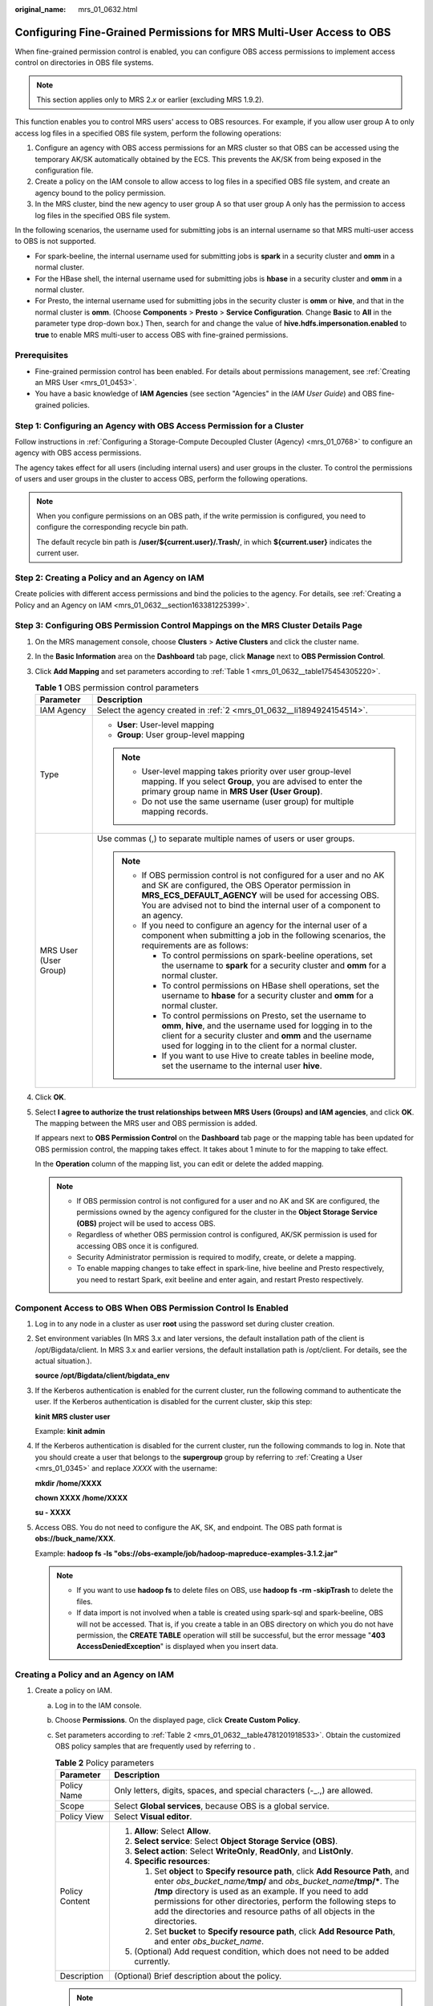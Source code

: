 :original_name: mrs_01_0632.html

.. _mrs_01_0632:

Configuring Fine-Grained Permissions for MRS Multi-User Access to OBS
=====================================================================

When fine-grained permission control is enabled, you can configure OBS access permissions to implement access control on directories in OBS file systems.

.. note::

   This section applies only to MRS 2.\ *x* or earlier (excluding MRS 1.9.2).

This function enables you to control MRS users' access to OBS resources. For example, if you allow user group A to only access log files in a specified OBS file system, perform the following operations:

#. Configure an agency with OBS access permissions for an MRS cluster so that OBS can be accessed using the temporary AK/SK automatically obtained by the ECS. This prevents the AK/SK from being exposed in the configuration file.
#. Create a policy on the IAM console to allow access to log files in a specified OBS file system, and create an agency bound to the policy permission.
#. In the MRS cluster, bind the new agency to user group A so that user group A only has the permission to access log files in the specified OBS file system.

In the following scenarios, the username used for submitting jobs is an internal username so that MRS multi-user access to OBS is not supported.

-  For spark-beeline, the internal username used for submitting jobs is **spark** in a security cluster and **omm** in a normal cluster.
-  For the HBase shell, the internal username used for submitting jobs is **hbase** in a security cluster and **omm** in a normal cluster.
-  For Presto, the internal username used for submitting jobs in the security cluster is **omm** or **hive**, and that in the normal cluster is **omm**. (Choose **Components** > **Presto** > **Service Configuration**. Change **Basic** to **All** in the parameter type drop-down box.) Then, search for and change the value of **hive.hdfs.impersonation.enabled** to **true** to enable MRS multi-user to access OBS with fine-grained permissions.

Prerequisites
-------------

-  Fine-grained permission control has been enabled. For details about permissions management, see :ref:`Creating an MRS User <mrs_01_0453>`.
-  You have a basic knowledge of **IAM Agencies** (see section "Agencies" in the *IAM User Guide*) and OBS fine-grained policies.

Step 1: Configuring an Agency with OBS Access Permission for a Cluster
----------------------------------------------------------------------

Follow instructions in :ref:`Configuring a Storage-Compute Decoupled Cluster (Agency) <mrs_01_0768>` to configure an agency with OBS access permissions.

The agency takes effect for all users (including internal users) and user groups in the cluster. To control the permissions of users and user groups in the cluster to access OBS, perform the following operations.

.. note::

   When you configure permissions on an OBS path, if the write permission is configured, you need to configure the corresponding recycle bin path.

   The default recycle bin path is **/user/${current.user}/.Trash/**, in which **${current.user}** indicates the current user.

Step 2: Creating a Policy and an Agency on IAM
----------------------------------------------

Create policies with different access permissions and bind the policies to the agency. For details, see :ref:`Creating a Policy and an Agency on IAM <mrs_01_0632__section163381225399>`.

Step 3: Configuring OBS Permission Control Mappings on the MRS Cluster Details Page
-----------------------------------------------------------------------------------

#. On the MRS management console, choose **Clusters** > **Active Clusters** and click the cluster name.

#. In the **Basic Information** area on the **Dashboard** tab page, click **Manage** next to **OBS Permission Control**.

#. Click **Add Mapping** and set parameters according to :ref:`Table 1 <mrs_01_0632__table175454305220>`.

   .. _mrs_01_0632__table175454305220:

   .. table:: **Table 1** OBS permission control parameters

      +-----------------------------------+--------------------------------------------------------------------------------------------------------------------------------------------------------------------------------------------------------------------------------------------------------------------+
      | Parameter                         | Description                                                                                                                                                                                                                                                        |
      +===================================+====================================================================================================================================================================================================================================================================+
      | IAM Agency                        | Select the agency created in :ref:`2 <mrs_01_0632__li1894924154514>`.                                                                                                                                                                                              |
      +-----------------------------------+--------------------------------------------------------------------------------------------------------------------------------------------------------------------------------------------------------------------------------------------------------------------+
      | Type                              | -  **User**: User-level mapping                                                                                                                                                                                                                                    |
      |                                   | -  **Group**: User group-level mapping                                                                                                                                                                                                                             |
      |                                   |                                                                                                                                                                                                                                                                    |
      |                                   | .. note::                                                                                                                                                                                                                                                          |
      |                                   |                                                                                                                                                                                                                                                                    |
      |                                   |    -  User-level mapping takes priority over user group-level mapping. If you select **Group**, you are advised to enter the primary group name in **MRS User (User Group)**.                                                                                      |
      |                                   |    -  Do not use the same username (user group) for multiple mapping records.                                                                                                                                                                                      |
      +-----------------------------------+--------------------------------------------------------------------------------------------------------------------------------------------------------------------------------------------------------------------------------------------------------------------+
      | MRS User (User Group)             | Use commas (,) to separate multiple names of users or user groups.                                                                                                                                                                                                 |
      |                                   |                                                                                                                                                                                                                                                                    |
      |                                   | .. note::                                                                                                                                                                                                                                                          |
      |                                   |                                                                                                                                                                                                                                                                    |
      |                                   |    -  If OBS permission control is not configured for a user and no AK and SK are configured, the OBS Operator permission in **MRS_ECS_DEFAULT_AGENCY** will be used for accessing OBS. You are advised not to bind the internal user of a component to an agency. |
      |                                   |    -  If you need to configure an agency for the internal user of a component when submitting a job in the following scenarios, the requirements are as follows:                                                                                                   |
      |                                   |                                                                                                                                                                                                                                                                    |
      |                                   |       -  To control permissions on spark-beeline operations, set the username to **spark** for a security cluster and **omm** for a normal cluster.                                                                                                                |
      |                                   |       -  To control permissions on HBase shell operations, set the username to **hbase** for a security cluster and **omm** for a normal cluster.                                                                                                                  |
      |                                   |       -  To control permissions on Presto, set the username to **omm**, **hive**, and the username used for logging in to the client for a security cluster and **omm** and the username used for logging in to the client for a normal cluster.                   |
      |                                   |       -  If you want to use Hive to create tables in beeline mode, set the username to the internal user **hive**.                                                                                                                                                 |
      +-----------------------------------+--------------------------------------------------------------------------------------------------------------------------------------------------------------------------------------------------------------------------------------------------------------------+

#. Click **OK**.

#. Select **I agree to authorize the trust relationships between MRS Users (Groups) and IAM agencies**, and click **OK**. The mapping between the MRS user and OBS permission is added.

   If |image1| appears next to **OBS Permission Control** on the **Dashboard** tab page or the mapping table has been updated for OBS permission control, the mapping takes effect. It takes about 1 minute to for the mapping to take effect.

   In the **Operation** column of the mapping list, you can edit or delete the added mapping.

   .. note::

      -  If OBS permission control is not configured for a user and no AK and SK are configured, the permissions owned by the agency configured for the cluster in the **Object Storage Service (OBS)** project will be used to access OBS.
      -  Regardless of whether OBS permission control is configured, AK/SK permission is used for accessing OBS once it is configured.
      -  Security Administrator permission is required to modify, create, or delete a mapping.
      -  To enable mapping changes to take effect in spark-line, hive beeline and Presto respectively, you need to restart Spark, exit beeline and enter again, and restart Presto respectively.

Component Access to OBS When OBS Permission Control Is Enabled
--------------------------------------------------------------

#. Log in to any node in a cluster as user **root** using the password set during cluster creation.

#. Set environment variables (In MRS 3.x and later versions, the default installation path of the client is /opt/Bigdata/client. In MRS 3.x and earlier versions, the default installation path is /opt/client. For details, see the actual situation.).

   **source /opt/Bigdata/client/bigdata_env**

#. If the Kerberos authentication is enabled for the current cluster, run the following command to authenticate the user. If the Kerberos authentication is disabled for the current cluster, skip this step:

   **kinit** **MRS cluster user**

   Example: **kinit admin**

#. If the Kerberos authentication is disabled for the current cluster, run the following commands to log in. Note that you should create a user that belongs to the **supergroup** group by referring to :ref:`Creating a User <mrs_01_0345>` and replace *XXXX* with the username:

   **mkdir /home/XXXX**

   **chown XXXX /home/XXXX**

   **su - XXXX**

#. Access OBS. You do not need to configure the AK, SK, and endpoint. The OBS path format is **obs://buck_name/**\ **XXX**.

   Example: **hadoop fs -ls "obs://obs-example/job/hadoop-mapreduce-examples-3.1.2.jar"**

   .. note::

      -  If you want to use **hadoop fs** to delete files on OBS, use **hadoop fs -rm -skipTrash** to delete the files.
      -  If data import is not involved when a table is created using spark-sql and spark-beeline, OBS will not be accessed. That is, if you create a table in an OBS directory on which you do not have permission, the **CREATE TABLE** operation will still be successful, but the error message "**403 AccessDeniedException**" is displayed when you insert data.

.. _mrs_01_0632__section163381225399:

Creating a Policy and an Agency on IAM
--------------------------------------

#. .. _mrs_01_0632__li20781191935317:

   Create a policy on IAM.

   a. Log in to the IAM console.

   b. Choose **Permissions**. On the displayed page, click **Create Custom Policy**.

   c. Set parameters according to :ref:`Table 2 <mrs_01_0632__table4781201918533>`. Obtain the customized OBS policy samples that are frequently used by referring to .

      .. _mrs_01_0632__table4781201918533:

      .. table:: **Table 2** Policy parameters

         +-----------------------------------+-------------------------------------------------------------------------------------------------------------------------------------------------------------------------------------------------------------------------------------------------------------------------------------------------------------------------------------------------------------------------+
         | Parameter                         | Description                                                                                                                                                                                                                                                                                                                                                             |
         +===================================+=========================================================================================================================================================================================================================================================================================================================================================================+
         | Policy Name                       | Only letters, digits, spaces, and special characters (-_.,) are allowed.                                                                                                                                                                                                                                                                                                |
         +-----------------------------------+-------------------------------------------------------------------------------------------------------------------------------------------------------------------------------------------------------------------------------------------------------------------------------------------------------------------------------------------------------------------------+
         | Scope                             | Select **Global services**, because OBS is a global service.                                                                                                                                                                                                                                                                                                            |
         +-----------------------------------+-------------------------------------------------------------------------------------------------------------------------------------------------------------------------------------------------------------------------------------------------------------------------------------------------------------------------------------------------------------------------+
         | Policy View                       | Select **Visual editor**.                                                                                                                                                                                                                                                                                                                                               |
         +-----------------------------------+-------------------------------------------------------------------------------------------------------------------------------------------------------------------------------------------------------------------------------------------------------------------------------------------------------------------------------------------------------------------------+
         | Policy Content                    | #. **Allow**: Select **Allow**.                                                                                                                                                                                                                                                                                                                                         |
         |                                   | #. **Select service**: Select **Object Storage Service (OBS)**.                                                                                                                                                                                                                                                                                                         |
         |                                   | #. **Select action**: Select **WriteOnly**, **ReadOnly**, and **ListOnly**.                                                                                                                                                                                                                                                                                             |
         |                                   | #. **Specific resources**:                                                                                                                                                                                                                                                                                                                                              |
         |                                   |                                                                                                                                                                                                                                                                                                                                                                         |
         |                                   |    #. Set **object** to **Specify resource path**, click **Add Resource Path**, and enter *obs_bucket_name/*\ **tmp/** and *obs_bucket_name*\ **/tmp/\***. The **/tmp** directory is used as an example. If you need to add permissions for other directories, perform the following steps to add the directories and resource paths of all objects in the directories. |
         |                                   |    #. Set **bucket** to **Specify resource path**, click **Add Resource Path**, and enter *obs_bucket_name*.                                                                                                                                                                                                                                                            |
         |                                   |                                                                                                                                                                                                                                                                                                                                                                         |
         |                                   | #. (Optional) Add request condition, which does not need to be added currently.                                                                                                                                                                                                                                                                                         |
         +-----------------------------------+-------------------------------------------------------------------------------------------------------------------------------------------------------------------------------------------------------------------------------------------------------------------------------------------------------------------------------------------------------------------------+
         | Description                       | (Optional) Brief description about the policy.                                                                                                                                                                                                                                                                                                                          |
         +-----------------------------------+-------------------------------------------------------------------------------------------------------------------------------------------------------------------------------------------------------------------------------------------------------------------------------------------------------------------------------------------------------------------------+

      .. note::

         If the data write operation of each component is implemented in **rename** mode, the permission to delete objects must be configured when data is written.

   d. Click **OK** to save the policy.

#. .. _mrs_01_0632__li1894924154514:

   Create an agency on IAM.

   a. Log in to the IAM console.

   b. Choose **Agencies**. On the displayed page, click **Create Agency**.

   c. Set parameters according to :ref:`Table 3 <mrs_01_0632__table4901145420452>`.

      .. _mrs_01_0632__table4901145420452:

      .. table:: **Table 3** Agency parameters

         +-----------------------------------+----------------------------------------------------------------------------------------------------------------------------------------------------------------------------+
         | Parameter                         | Description                                                                                                                                                                |
         +===================================+============================================================================================================================================================================+
         | Agency Name                       | Only letters, digits, spaces, and special characters (-_.,) are allowed.                                                                                                   |
         +-----------------------------------+----------------------------------------------------------------------------------------------------------------------------------------------------------------------------+
         | Agency Type                       | Select **Common account**.                                                                                                                                                 |
         +-----------------------------------+----------------------------------------------------------------------------------------------------------------------------------------------------------------------------+
         | Delegated Account                 | Enter your cloud account, that is, the account you register using your mobile phone number. It cannot be a federated user or an IAM user created using your cloud account. |
         +-----------------------------------+----------------------------------------------------------------------------------------------------------------------------------------------------------------------------+
         | Validity Period                   | Set this parameter as required.                                                                                                                                            |
         +-----------------------------------+----------------------------------------------------------------------------------------------------------------------------------------------------------------------------+
         | Description                       | (Optional) Brief description about the agency.                                                                                                                             |
         +-----------------------------------+----------------------------------------------------------------------------------------------------------------------------------------------------------------------------+
         | Permissions                       | #. In the **Project [Region]** column, locate the row where **OBS** is, click **Attach Policy**.                                                                           |
         |                                   | #. Select the policy created in :ref:`1 <mrs_01_0632__li20781191935317>` to display it in **Selected Policies**.                                                           |
         |                                   | #. Click **OK**.                                                                                                                                                           |
         +-----------------------------------+----------------------------------------------------------------------------------------------------------------------------------------------------------------------------+

   d. Click **OK** to save the agency.

      .. note::

         If you modify an agency and policies bound to it after using the agency to access OBS, the modification will take effect within 15 minutes.

.. |image1| image:: /_static/images/en-us_image_0000001349057773.png
